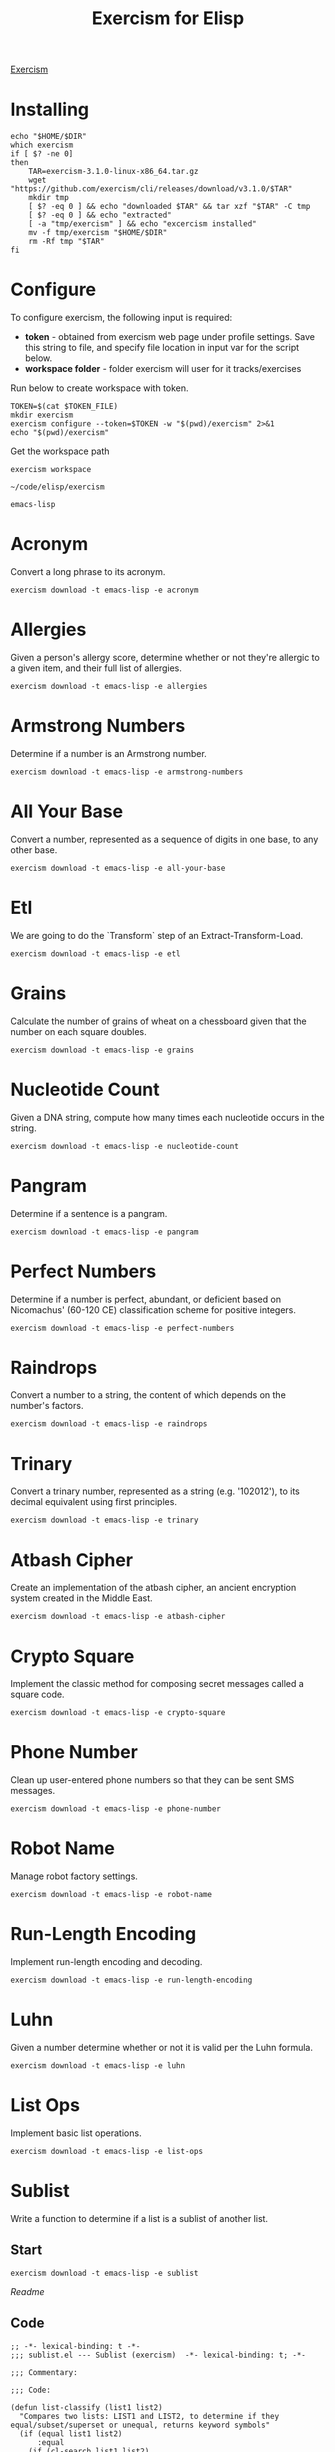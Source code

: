 #+TITLE: Exercism for Elisp
:PROPERTIES:
#+STARTUP: nologdone
#+PROPERTY: header-args:shell :tangle exercism.sh
#+TODO: TODO(t) | DONE(d)
:END:

[[https://exercism.org][Exercism]]

* Installing
#+begin_src shell :var DIR="local/bin"
echo "$HOME/$DIR"
which exercism
if [ $? -ne 0]
then
    TAR=exercism-3.1.0-linux-x86_64.tar.gz
    wget "https://github.com/exercism/cli/releases/download/v3.1.0/$TAR"
    mkdir tmp
    [ $? -eq 0 ] && echo "downloaded $TAR" && tar xzf "$TAR" -C tmp
    [ $? -eq 0 ] && echo "extracted"
    [ -a "tmp/exercism" ] && echo "excercism installed"
    mv -f tmp/exercism "$HOME/$DIR"
    rm -Rf tmp "$TAR"
fi
#+end_src


* Configure

To configure exercism, the following input is required:
- *token* - obtained from exercism web page under profile settings. Save this string to file, and specify file location in input var for the script below.
- *workspace folder* - folder exercism will user for it tracks/exercises

Run below to create workspace with token.

#+begin_src shell :var TOKEN_FILE="my_token" :results output
TOKEN=$(cat $TOKEN_FILE)
mkdir exercism
exercism configure --token=$TOKEN -w "$(pwd)/exercism" 2>&1
echo "$(pwd)/exercism"
#+end_src

Get the workspace path
#+NAME: exercism-workspace
#+begin_src shell :cache yes
exercism workspace
#+end_src

#+RESULTS[763e1c1a27d23699f2b4113bdaf7f63a89f37870]: exercism-workspace
: ~/code/elisp/exercism

#+NAME: exercism-track
: emacs-lisp

* Acronym
Convert a long phrase to its acronym.
#+begin_src shell
exercism download -t emacs-lisp -e acronym
#+end_src

#+RESULTS:
: ~/code/elisp/exercism/emacs-lisp/acronym

* Allergies
:PROPERTIES:
:ID:       296cba6c-b148-4e59-a8d0-dd45b16451be
:END:
Given a person's allergy score, determine whether or not they're allergic to a given item, and their full list of allergies.
#+begin_src shell
exercism download -t emacs-lisp -e allergies
#+end_src

#+RESULTS:
: ~/code/elisp/exercism/emacs-lisp/allergies

* Armstrong Numbers
Determine if a number is an Armstrong number.
#+begin_src shell
exercism download -t emacs-lisp -e armstrong-numbers
#+end_src

#+RESULTS:
: ~/code/elisp/exercism/emacs-lisp/armstrong-numbers

* All Your Base
Convert a number, represented as a sequence of digits in one base, to any other base.
#+begin_src shell
exercism download -t emacs-lisp -e all-your-base
#+end_src

#+RESULTS:
: ~/code/elisp/exercism/emacs-lisp/all-your-base

* Etl
We are going to do the `Transform` step of an Extract-Transform-Load.
#+begin_src shell
exercism download -t emacs-lisp -e etl
#+end_src

#+RESULTS:
: ~/code/elisp/exercism/emacs-lisp/etl

* Grains
Calculate the number of grains of wheat on a chessboard given that the number on each square doubles.
#+begin_src shell
exercism download -t emacs-lisp -e grains
#+end_src

#+RESULTS:
: ~/code/elisp/exercism/emacs-lisp/grains

* Nucleotide Count
Given a DNA string, compute how many times each nucleotide occurs in the string.
#+begin_src shell
exercism download -t emacs-lisp -e nucleotide-count
#+end_src

#+RESULTS:
: ~/code/elisp/exercism/emacs-lisp/nucleotide-count

* Pangram
Determine if a sentence is a pangram.
#+begin_src shell
exercism download -t emacs-lisp -e pangram
#+end_src

#+RESULTS:
: ~/code/elisp/exercism/emacs-lisp/pangram

* Perfect Numbers
Determine if a number is perfect, abundant, or deficient based on Nicomachus' (60-120 CE) classification scheme for positive integers.
#+begin_src shell
exercism download -t emacs-lisp -e perfect-numbers
#+end_src

#+RESULTS:
: ~/code/elisp/exercism/emacs-lisp/perfect-numbers

* Raindrops
Convert a number to a string, the content of which depends on the number's factors.
#+begin_src shell
exercism download -t emacs-lisp -e raindrops
#+end_src

#+RESULTS:
: ~/code/elisp/exercism/emacs-lisp/raindrops

* Trinary
Convert a trinary number, represented as a string (e.g. '102012'), to its decimal equivalent using first principles.
#+begin_src shell
exercism download -t emacs-lisp -e trinary
#+end_src

#+RESULTS:
: ~/code/elisp/exercism/emacs-lisp/trinary

* Atbash Cipher
Create an implementation of the atbash cipher, an ancient encryption system created in the Middle East.
#+begin_src shell
exercism download -t emacs-lisp -e atbash-cipher
#+end_src

#+RESULTS:
: ~/code/elisp/exercism/emacs-lisp/atbash-cipher

* Crypto Square
Implement the classic method for composing secret messages called a square code.
#+begin_src shell
exercism download -t emacs-lisp -e crypto-square
#+end_src

#+RESULTS:
: ~/code/elisp/exercism/emacs-lisp/crypto-square

* Phone Number
Clean up user-entered phone numbers so that they can be sent SMS messages.
#+begin_src shell
exercism download -t emacs-lisp -e phone-number
#+end_src

#+RESULTS:
: ~/code/elisp/exercism/emacs-lisp/phone-number

* Robot Name
Manage robot factory settings.
#+begin_src shell
exercism download -t emacs-lisp -e robot-name
#+end_src

#+RESULTS:
: ~/code/elisp/exercism/emacs-lisp/robot-name

* Run-Length Encoding
Implement run-length encoding and decoding.
#+begin_src shell
exercism download -t emacs-lisp -e run-length-encoding
#+end_src

#+RESULTS:
: ~/code/elisp/exercism/emacs-lisp/run-length-encoding

* Luhn
Given a number determine whether or not it is valid per the Luhn formula.
#+begin_src shell
exercism download -t emacs-lisp -e luhn
#+end_src

#+RESULTS:
: ~/code/elisp/exercism/emacs-lisp/luhn

* List Ops
Implement basic list operations.
#+begin_src shell
exercism download -t emacs-lisp -e list-ops
#+end_src

#+RESULTS:
: ~/code/elisp/exercism/emacs-lisp/list-ops

* Sublist
Write a function to determine if a list is a sublist of another list.

** Start
#+begin_src shell
exercism download -t emacs-lisp -e sublist
#+end_src

#+RESULTS:
: ~/code/elisp/exercism/emacs-lisp/sublist

[[file+emacs:exercism/emacs-lisp/sublist/README.md][Readme]]

** Code
#+begin_src elisp :tangle exercism/emacs-lisp/sublist/sublist.el
;; -*- lexical-binding: t -*-
;;; sublist.el --- Sublist (exercism)  -*- lexical-binding: t; -*-

;;; Commentary:

;;; Code:

(defun list-classify (list1 list2)
  "Compares two lists: LIST1 and LIST2, to determine if they equal/subset/superset or unequal, returns keyword symbols"
  (if (equal list1 list2)
      :equal
    (if (cl-search list1 list2)
        :sublist
      (if (cl-search list2 list1)
          :superlist
        :unequal))))

(provide 'sublist)
;;; sublist.el ends here

#+end_src

** Tests
#+begin_src shell :exports both :results output drawer :var workspace=exercism-workspace track=exercism-track
cd ${workspace}/${track}/sublist
emacs -batch -l ert -l sublist-test.el -f ert-run-tests-batch-and-exit 2>&1
#+end_src

#+begin_src elisp :tangle exercism/emacs-lisp/sublist/sublist-test.el
;;; sublist-test.el --- Tests for Sublist (exercism)  -*- lexical-binding: t; -*-

;;; Commentary:

;;; Code:

(load-file "sublist.el")
(declare-function list-classify "sublist.el" (list1 list2))


(ert-deftest empty-lists ()
  (should (equal :equal (list-classify '() '()))))


(ert-deftest empty-list-within-non-empty-list ()
  (should (equal :sublist (list-classify '() '(1 2 3)))))


(ert-deftest non-empty-list-contains-empty-list ()
  (should (equal :superlist (list-classify '(1 2 3) '()))))


(ert-deftest list-equals-itself ()
  (should (equal :equal (list-classify '(1 2 3) '(1 2 3)))))


(ert-deftest different-lists ()
  (should (equal :unequal (list-classify '(1 2 3) '(2 3 4)))))


(ert-deftest false-start ()
  (should (equal :sublist (list-classify '(1 2 5) '(0 1 2 3 1 2 5 6)))))


(ert-deftest consecutive ()
  (should (equal :sublist (list-classify '(1 1 2) '(0 1 1 1 2 1 2)))))


(ert-deftest sublist-at-start ()
  (should (equal :sublist (list-classify '(0 1 2) '(0 1 2 3 4 5)))))


(ert-deftest sublist-in-middle ()
  (should (equal :sublist (list-classify '(2 3 4) '(0 1 2 3 4 5)))))


(ert-deftest sublist-at-end ()
  (should (equal :sublist (list-classify '(3 4 5) '(0 1 2 3 4 5)))))


(ert-deftest at-start-of-superlist ()
  (should (equal :superlist (list-classify '(0 1 2 3 4 5) '(0 1 2)))))


(ert-deftest in-middle-of-superlist ()
  (should (equal :superlist (list-classify '(0 1 2 3 4 5) '(2 3)))))


(ert-deftest at-end-of-superlist ()
  (should (equal :superlist (list-classify '(0 1 2 3 4 5) '(3 4 5)))))


(ert-deftest first-list-missing-element-from-second-list ()
  (should (equal :unequal (list-classify '(1 3) '(1 2 3)))))


(ert-deftest second-list-missing-element-from-first-list ()
  (should (equal :unequal (list-classify '(1 2 3) '(1 3)))))


(ert-deftest first-list-missing-additional-digits-from-second-list ()
  (should (equal :unequal (list-classify '(1 2) '(1 22)))))


(ert-deftest order-matters-to-a-list ()
  (should (equal :unequal (list-classify '(1 2 3) '(3 2 1)))))


(ert-deftest same-digits-but-different-numbers ()
  (should (equal :unequal (list-classify '(1 0 1) '(10 1)))))


(provide 'sublist-test)
;;; sublist-test.el ends here

#+end_src

* DONE Hello World
The classical introductory exercise. Just say "Hello, World!".

** Start
#+begin_src shell :var exname="hello-world"
exercism download -t emacs-lisp -e ${exname}
#+end_src

#+RESULTS:
: ~/code/elisp/exercism/emacs-lisp/hello-world

[[file+emacs:exercism/emacs-lisp/hello-world/README.md][Readme]]

** Code
#+begin_src elisp :tangle exercism/emacs-lisp/hello-world/hello-world.el
;;; hello-world.el --- Hello World Exercise (exercism)

;;; Commentary:

;;; Code:
(defun hello ()
  "Hello, World!")

(provide 'hello-world)
;;; hello-world.el ends here

#+end_src
** Tests
#+begin_src shell :exports both :results output drawer :var workspace=exercism-workspace track=exercism-track
cd ${workspace}/${track}/hello-world
emacs -batch -l ert -l hello-world-test.el -f ert-run-tests-batch-and-exit 2>&1
#+end_src

#+RESULTS:
:results:
Loading ~/code/elisp/exercism/emacs-lisp/hello-world/hello-world.el (source)...
Running 1 tests (2022-12-27 09:55:08+1100, selector ‘t’)
   passed  1/1  hello-world-test (0.000094 sec)

Ran 1 tests, 1 results as expected, 0 unexpected (2022-12-27 09:55:08+1100, 0.000198 sec)

:end:

#+begin_src elisp :tangle exercism/emacs-lisp/hello-world/hello-world-test.el
;;; hello-world-test.el --- Tests for Hello World (exercism)  -*- lexical-binding: t; -*-

;;; Commentary:
;; Common test data version: 1.1.0 be3ae66

;;; Code:

(load-file "hello-world.el")
(declare-function hello "hello-world.el")

(ert-deftest hello-world-test ()
  (should (string= (hello) "Hello, World!")))

(provide 'hello-world-test)

;;; hello-world-test.el ends here

#+end_src

* DONE Two Fer
Create a sentence of the form One for X, one for me..

** Start
#+begin_src shell
exercism download -t emacs-lisp -e two-fer
#+end_src

#+RESULTS:
: ~/code/elisp/exercism/emacs-lisp/two-fer

[[file+emacs:exercism/emacs-lisp/two-fer/README.md][Readme]]

** Code
#+begin_src elisp :tangle exercism/emacs-lisp/two-fer/two-fer.el
;;; two-fer.el --- Two-fer Exercise (exercism)

;;; Commentary:

;;; Code:
(defun two-fer (&optional name)
  (format "One for %s, one for me."
          (if name
              name
            "you")))

(provide 'two-fer)
;;; two-fer.el ends here

#+end_src

** Tests
#+begin_src shell :exports both :results output drawer :var workspace=exercism-workspace track=exercism-track
cd ${workspace}/${track}/two-fer
emacs -batch -l ert -l two-fer-test.el -f ert-run-tests-batch-and-exit 2>&1
#+end_src

#+RESULTS:
:results:
Loading ~/code/elisp/exercism/emacs-lisp/two-fer/two-fer.el (source)...
Running 3 tests (2022-12-27 10:21:30+1100, selector ‘t’)
   passed  1/3  a-name-given (0.000108 sec)
   passed  2/3  another-name-given (0.000061 sec)
   passed  3/3  no-name-given (0.000051 sec)

Ran 3 tests, 3 results as expected, 0 unexpected (2022-12-27 10:21:30+1100, 0.000398 sec)

:end:


#+begin_src elisp :tangle exercism/emacs-lisp/two-fer/two-fer-test.el

;;; two-fer-test.el --- Tests for Two-fer (exercism)

;;; Commentary:
;; Common test data version: 1.2.0 4fc1acb

;;; Code:

(load-file "two-fer.el")

(ert-deftest no-name-given ()
  (should (string= (two-fer) "One for you, one for me.")))

(ert-deftest a-name-given ()
  (should (string= (two-fer "Alice") "One for Alice, one for me.")))

(ert-deftest another-name-given ()
  (should (string= (two-fer "Bob") "One for Bob, one for me.")))

(provide 'two-fer-test)

;;; two-fer-test.el ends here

#+end_src

* DONE Leap
Given a year, report if it is a leap year.

** Start
#+begin_src shell
exercism download -t emacs-lisp -e leap
#+end_src

#+RESULTS:
: ~/code/elisp/exercism/emacs-lisp/leap

[[file+emacs:exercism/emacs-lisp/leap/README.md][Readme]]

** Code
#+begin_src elisp :tangle exercism/emacs-lisp/leap/leap.el
;;; leap.el --- Leap exercise (exercism)

;;; Commentary:

;;; Code:
(defun leap-year-p (year)
  "Check if YEAR is a leap year."
  (if (= 0 (% year 4))
      (if (= 0 (% year 100))
          (if (= 0 (% year 400))
              t
            nil)
        t)
    nil))

(provide 'leap)
;;; leap.el ends here

#+end_src

** Tests
#+begin_src shell :exports both :results output drawer :var workspace=exercism-workspace track=exercism-track
cd ${workspace}/${track}/leap
emacs -batch -l ert -l leap-test.el -f ert-run-tests-batch-and-exit 2>&1
#+end_src

#+RESULTS:
:results:
Loading ~/code/elisp/exercism/emacs-lisp/leap/leap.el (source)...
Running 5 tests (2022-12-27 09:53:11+1100, selector ‘t’)
   passed  1/5  any-old-year (0.000298 sec)
   passed  2/5  century (0.000062 sec)
   passed  3/5  exceptional-century (0.000051 sec)
   passed  4/5  non-leap-even-year (0.000089 sec)
   passed  5/5  vanilla-leap-year (0.000067 sec)

Ran 5 tests, 5 results as expected, 0 unexpected (2022-12-27 09:53:11+1100, 0.000819 sec)

:end:

#+begin_src elisp :tangle exercism/emacs-lisp/leap/leap-test.el
;;; leap-test.el --- Tests for Leap exercise (exercism)

;;; Commentary:

;;; Code:
(load-file "leap.el")

(ert-deftest vanilla-leap-year ()
  (should (leap-year-p 1996)))

(ert-deftest any-old-year ()
  (should-not (leap-year-p 1997)))

(ert-deftest non-leap-even-year ()
  (should-not (leap-year-p 1997)))

(ert-deftest century ()
  (should-not (leap-year-p 1900)))

(ert-deftest exceptional-century ()
  (should (leap-year-p 2000)))

(provide 'leap-test)
;;; leap-test.el ends here

#+end_src

* DONE Anagram
Given a word and a list of possible anagrams, select the correct sublist.

** Start

#+begin_src shell
exercism download -t emacs-lisp -e anagram
#+end_src

#+RESULTS:
: ~/code/elisp/exercism/emacs-lisp/anagram

[[file+emacs:exercism/emacs-lisp/anagram/README.md][Readme]]

** Code
#+begin_src elisp :tangle exercism/emacs-lisp/anagram/anagram.el
;; -*- lexical-binding: t -*-
;;; anagram.el --- Anagram (exercism)

;;; Commentary:

;;; Code:

(defun normalize-word (word)
  "Convert a WORD to a sorted list of lowercase characters"
;  (mapcar #'byte-to-string (sort (string-to-list (downcase word)) #'<)))
(concat (sort (string-to-list (downcase word)) #'<)))

(defun anagrams-for (word words)
  "Return a list of anagrams for WORD found in WORDS"
  (let ((norm-word (normalize-word word))
        (low-word (downcase word)))
    (mapcan
     (lambda(w) (if (string= (downcase w) low-word)
                    '()
                  (when (string= (normalize-word w) norm-word)
                    (list w))))
     words)))

(provide 'anagram)
;;; anagram.el ends here

#+end_src
** Tests
#+begin_src shell :exports both :results output drawer :var workspace=exercism-workspace track=exercism-track
cd ${workspace}/${track}/anagram
emacs -batch -l ert -l anagram-test.el -f ert-run-tests-batch-and-exit 2>&1
#+end_src

#+RESULTS:
:results:
Loading ~/code/elisp/exercism/emacs-lisp/anagram/anagram.el (source)...
Running 8 tests (2022-12-27 13:54:19+1100, selector ‘t’)
   passed  1/8  case-insensitive-anagrams (0.000119 sec)
   passed  2/8  detect-anagram (0.000086 sec)
   passed  3/8  detect-simple-anagram (0.000083 sec)
   passed  4/8  does-not-confuse-different-duplicates (0.000073 sec)
   passed  5/8  eliminate-anagram-subsets (0.000078 sec)
   passed  6/8  multiple-anagrams (0.000092 sec)
   passed  7/8  no-matches (0.000092 sec)
   passed  8/8  word-is-not-own-anagram (0.000066 sec)

Ran 8 tests, 8 results as expected, 0 unexpected (2022-12-27 13:54:19+1100, 0.001088 sec)

:end:

#+begin_src elisp :tangle exercism/emacs-lisp/anagram/anagram-test.el
;;; anagram-test.el --- Tests for Anagram (exercism)

;;; Commentary:

;;; Code:

(load-file "anagram.el")

(ert-deftest no-matches ()
  (should (equal '() (anagrams-for
                      "diaper"
                      '("hello" "world" "zombies" "pants")))))

(ert-deftest detect-simple-anagram ()
  (should (equal '("tan") (anagrams-for
                           "ant"
                           '("tan" "stand" "at")))))

(ert-deftest does-not-confuse-different-duplicates ()
  (should (equal '() (anagrams-for
                      "galea"
                      '("eagle")))))

(ert-deftest eliminate-anagram-subsets ()
  (should (equal '() (anagrams-for
                      "good"
                      '("dog" "goody")))))

(ert-deftest detect-anagram ()
  (should (equal '("inlets") (anagrams-for
                              "listen"
                              '("enlists" "google" "inlets" "banana")))))

(ert-deftest multiple-anagrams ()
  (should (equal '("gallery" "regally" "largely")
                 (anagrams-for
                  "allergy"
                  '("gallery" "ballerina" "regally" "clergy" "largely" "leading")))))

(ert-deftest case-insensitive-anagrams ()
    (should (equal '("Carthorse")
                   (anagrams-for
                    "Orchestra"
                    '("cashregister" "Carthorse" "radishes")))))

(ert-deftest word-is-not-own-anagram ()
  (should (equal '()
                 (anagrams-for
                  "banana"
                  '("banana")))))

(ert-deftest word-is-not-own-anagram-if-letter-case-is-partially-different ()
  (should (equal '()
                 (anagrams-for
                  "BANANA"
                  '("Banana")))))

(ert-deftest word-is-not-own-anagram-if-letter-case-is-completely-different ()
  (should (equal '()
                 (anagrams-for
                  "BANANA"
                  '("banana")))))

(ert-deftest words-other-than-themselves-can-be-anagrams()
  (should (equal '("Silent")
                 (anagrams-for
                  "LISTEN"
                  '("Listen" "Silent" "LISTEN")))))

(provide 'anagram-test)
;;; anagram-test.el ends here

#+end_src

* DONE Roman Numerals
Write a function to convert from normal numbers to Roman Numerals.

** Start

#+begin_src shell
exercism download -t emacs-lisp -e roman-numerals
#+end_src

#+RESULTS:
: ~/code/elisp/exercism/emacs-lisp/roman-numerals

[[file+emacs:exercism/emacs-lisp/roman-numerals/README.md][Readme]]

** Code
#+begin_src elisp :tangle exercism/emacs-lisp/roman-numerals/roman-numerals.el
;;; roman-numerals.el --- roman-numerals exercise (exercism)

;;; Commentary:

;;; Code:
(defun to-roman (num)
  "Convert number to roman numeral"
  (if (< 0 num 10000)
      (let* ((th (/ num 1000))
             (hd (/ (- num (* th 1000)) 100))
             (tn (/ (- num (* th 1000) (* hd 100)) 10))
             (on (- num (* th 1000) (* hd 100) (* tn 10))))
                                        ;(list th hd tn on)
        (concat
         (make-string th ?M)
         (nth hd '("" "C" "CC" "CCC" "CD" "D" "DC" "DCC" "DCCC" "CM"))
         (nth tn '("" "X" "XX" "XXX" "XL" "L" "LX" "LXX" "LXXX" "XC"))
         (nth on '("" "I" "II" "III" "IV" "V" "VI" "VII" "VIII" "IX"))))
    nil))

(provide 'roman-numerals)
;; end code

#+end_src
** Tests
#+begin_src shell :exports both :results output drawer :var workspace=exercism-workspace track=exercism-track
cd ${workspace}/${track}/roman-numerals
emacs -batch -l ert -l roman-numerals-test.el -f ert-run-tests-batch-and-exit 2>&1
#+end_src

#+RESULTS:
:results:
Loading ~/code/elisp/exercism/emacs-lisp/roman-numerals/roman-numerals.el (source)...
Running 18 tests (2022-12-27 09:54:11+1100, selector ‘t’)
   passed   1/18  to-roman-1 (0.000098 sec)
   passed   2/18  to-roman-1024 (0.000061 sec)
   passed   3/18  to-roman-141 (0.000054 sec)
   passed   4/18  to-roman-163 (0.000071 sec)
   passed   5/18  to-roman-2 (0.000070 sec)
   passed   6/18  to-roman-27 (0.000059 sec)
   passed   7/18  to-roman-3 (0.000038 sec)
   passed   8/18  to-roman-3000 (0.000041 sec)
   passed   9/18  to-roman-4 (0.000040 sec)
   passed  10/18  to-roman-402 (0.000041 sec)
   passed  11/18  to-roman-48 (0.000036 sec)
   passed  12/18  to-roman-5 (0.000040 sec)
   passed  13/18  to-roman-575 (0.000040 sec)
   passed  14/18  to-roman-59 (0.000040 sec)
   passed  15/18  to-roman-6 (0.000041 sec)
   passed  16/18  to-roman-9 (0.000037 sec)
   passed  17/18  to-roman-911 (0.000041 sec)
   passed  18/18  to-roman-93 (0.000066 sec)

Ran 18 tests, 18 results as expected, 0 unexpected (2022-12-27 09:54:11+1100, 0.001463 sec)

:end:

#+begin_src elisp :tangle exercism/emacs-lisp/roman-numerals/roman-numerals-test.el
;;; roman-numerals-test.el --- Tests for roman-numerals (exercism)

;;; Commentary:

;;; Code:

(load-file "roman-numerals.el")

(ert-deftest to-roman-1 ()
  (should (equal (to-roman 1) "I")))

(ert-deftest to-roman-2 ()
  (should (equal (to-roman 2) "II")))

(ert-deftest to-roman-3 ()
  (should (equal (to-roman 3) "III")))

(ert-deftest to-roman-4 ()
  (should (equal (to-roman 4) "IV")))

(ert-deftest to-roman-5 ()
  (should (equal (to-roman 5) "V")))

(ert-deftest to-roman-6 ()
  (should (equal (to-roman 6) "VI")))

(ert-deftest to-roman-9 ()
  (should (equal (to-roman 9) "IX")))

(ert-deftest to-roman-27 ()
  (should (equal (to-roman 27) "XXVII")))

(ert-deftest to-roman-48 ()
  (should (equal (to-roman 48) "XLVIII")))

(ert-deftest to-roman-59 ()
  (should (equal (to-roman 59) "LIX")))

(ert-deftest to-roman-93 ()
  (should (equal (to-roman 93) "XCIII")))

(ert-deftest to-roman-141 ()
  (should (equal (to-roman 141) "CXLI")))

(ert-deftest to-roman-163 ()
  (should (equal (to-roman 163) "CLXIII")))

(ert-deftest to-roman-402 ()
  (should (equal (to-roman 402) "CDII")))

(ert-deftest to-roman-575 ()
  (should (equal (to-roman 575) "DLXXV")))

(ert-deftest to-roman-911 ()
  (should (equal (to-roman 911) "CMXI")))

(ert-deftest to-roman-1024 ()
  (should (equal (to-roman 1024) "MXXIV")))

(ert-deftest to-roman-3000 ()
  (should (equal (to-roman 3000) "MMM")))

(provide 'roman-numerals)
;;; roman-numerals-test.el ends here

#+end_src

* DONE Hamming
Calculate the Hamming difference between two DNA strands.

** Start
#+begin_src shell
exercism download -t emacs-lisp -e hamming
#+end_src

#+RESULTS:
: ~/code/elisp/exercism/emacs-lisp/hamming

[[file+emacs:exercism/emacs-lisp/hamming/README.md][Readme]]

** Code
#+begin_src elisp :tangle exercism/emacs-lisp/hamming/hamming.el
;; -*- lexical-binding: t -*-
;;; hamming.el --- Hamming (exercism)

;;; Commentary:

;;; Code:
(defun hamming-distance (a b)
  "Calculate number of differences between A B."
  (let ((strand-length (length a))
        (ham-length 0))
    (unless (= strand-length (length b))
      (error "Sequence length don't match A=%s B=%s" strand-length (length b)))
    (dotimes (i (length a) ham-length)
      (unless (= (elt a i) (elt b i))
        (setq ham-length (1+ ham-length))))))

(provide 'hamming)
;;; hamming.el ends here

#+end_src
** Tests
#+begin_src shell :exports both :results output drawer :var workspace=exercism-workspace track=exercism-track
cd ${workspace}/${track}/hamming
emacs -batch -l ert -l hamming-test.el -f ert-run-tests-batch-and-exit 2>&1
#+end_src

#+begin_src elisp :tangle exercism/emacs-lisp/hamming/hamming-test.el
;;; hamming-test.el --- Tests for hamming (exercism)

;;; Commentary:
;; Common test data version: 2.0.1 f79dfd7

;;; Code:

(load-file "hamming.el")

(declare-function hamming-distance "hamming.el")

(ert-deftest empty-strands ()
  (should (= 0 (hamming-distance "" ""))))

(ert-deftest identical-strands ()
  (should (= 0 (hamming-distance "A" "A"))))

(ert-deftest long-identical-strands ()
  (should (= 0 (hamming-distance "GGACTGA" "GGACTGA"))))

(ert-deftest complete-distance-in-single-nucleotide-strands ()
  (should (= 1 (hamming-distance "A" "G"))))

(ert-deftest complete-distance-in-small-strands ()
  (should (= 2 (hamming-distance "AG" "CT"))))

(ert-deftest small-distance-in-small-strands ()
  (should (= 1 (hamming-distance "AT" "CT"))))

(ert-deftest small-distance ()
  (should (= 1 (hamming-distance "GGACG" "GGTCG"))))

(ert-deftest small-distance-in-long-strands ()
  (should (= 2 (hamming-distance "ACCAGGG" "ACTATGG"))))

(ert-deftest non-unique-character-in-first-strand ()
  (should (= 1 (hamming-distance "AAA" "AAG"))))

(ert-deftest same-nucleotides-in-different-positions ()
  (should (= 2 (hamming-distance "TAG" "GAT"))))

(ert-deftest large-distance ()
  (should (= 4 (hamming-distance "GATACA" "GCATAA"))))

(ert-deftest large-distance-in-off-by-one-strand ()
  (should (= 9 (hamming-distance "GGACGGATTCTG" "AGGACGGATTCT"))))

(ert-deftest disallow-first-strand-longer ()
  (should-error (hamming-distance "AATG" "AAA")))

(ert-deftest disallow-second-strand-longer ()
  (should-error (hamming-distance "ATA" "AGTG")))

(provide 'hamming-test)
;;; hamming-test.el ends here

#+end_src

* DONE RNA Transcription
Given a DNA strand, return its RNA Complement Transcription.

** Start
#+begin_src shell
exercism download -t emacs-lisp -e rna-transcription
#+end_src

#+RESULTS:
: ~/code/elisp/exercism/emacs-lisp/rna-transcription

[[file+emacs:exercism/emacs-lisp/rna-transcription/README.md][Readme]]

** Code
#+begin_src elisp :tangle exercism/emacs-lisp/rna-transcription/rna-transcription.el
;; -*- lexical-binding: t -*-
;;; rna-transcription.el -- RNA Transcription (exercism)

;;; Commentary:

;;; Code:
(defun to-rna (g)
  "Translate DNA sequence defined in G to rna sequence."
  (let ((dna-rna-compliment (list (cons ?G "C")
                                  (cons ?C "G")
                                  (cons ?T "A")
                                  (cons ?A "U"))))
    (mapconcat (lambda (nucleotide) (alist-get nucleotide dna-rna-compliment 'error)) g "")))

(provide 'rna-transcription)
;;; rna-transcription.el ends here

#+end_src

Alternate version
#+begin_src elisp :tangle no
;; -*- lexical-binding: t -*-
;;; rna-transcription.el -- RNA Transcription (exercism)

;;; Commentary:

;;; Code:
(defun to-rna (g)
  "Translate DNA sequence defined in G to rna sequence."
  (let ((dna-rna-compliment (list (cons ?G "C")
                                  (cons ?C "G")
                                  (cons ?T "A")
                                  (cons ?A "U")))
        (rna "")
        (nucleotide))
    (dotimes (i (length g) rna)
      (if (setq nucleotide (cdr (assoc (elt g i) dna-rna-compliment)))
          (setq rna (concat rna nucleotide))
        (error "Invalid DNA nucleotide %s at %s" (char-to-string (elt g i)) i)))))

(provide 'rna-transcription)
#+end_src

** Tests
#+begin_src shell :exports both :results output drawer :var workspace=exercism-workspace track=exercism-track
cd ${workspace}/${track}/rna-transcription
emacs -batch -l ert -l rna-transcription-test.el -f ert-run-tests-batch-and-exit 2>&1
#+end_src

#+begin_src elisp :tangle exercism/emacs-lisp/rna-transcription/rna-transcription-test.el
;;; rna-transcription-test.el --- Tests for RNA Transcription (exercism)

;;; Commentary:


;;; Code:

(require 'cl-lib)

(load-file "rna-transcription.el")

(ert-deftest transcribes-cytosine-to-guanine ()
  (should (string= "G" (to-rna "C"))))

(ert-deftest transcribes-guanine-to-cytosine ()
  (should (string= "C" (to-rna "G"))))

(ert-deftest transcribes-adenine-to-uracil ()
  (should (string= "U" (to-rna "A"))))

(ert-deftest transcribes-thymine-to-adenine ()
  (should (string= "A" (to-rna "T"))))

(ert-deftest it-transcribes-all-nucleotides ()
  (should (string= "UGCACCAGAAUU"
                   (to-rna "ACGTGGTCTTAA"))))

(ert-deftest it-validates-dna-strands ()
  (should-error (to-rna "XCGFGGTDTTAA")))

(provide 'rna-transcription-test)
;;; rna-transcription-test.el ends here

#+end_src

* DONE Bob
Bob is a lackadaisical teenager. In conversation, his responses are very limited.

** Start
#+begin_src shell
exercism download -t emacs-lisp -e bob
#+end_src

#+RESULTS:
: ~/code/elisp/exercism/emacs-lisp/bob

[[file+emacs:exercism/emacs-lisp/bob/README.md][Readme]]

** Code
#+begin_src elisp :tangle exercism/emacs-lisp/bob/bob.el
;; -*- lexical-binding: t -*-
;;; bob.el --- Bob exercise (exercism)

;;; Commentary:

;;; Code:
(defun yelling-question-p (input)
  "Returns t if INPUT is alpha-numeric content, all uppercase, and ending with a question mark"
  (when (and
         (string-suffix-p "?" input)
         (string= (upcase input) input)
         (not (string= (upcase input) (downcase input))))
    t))

(defun yelling-p (input)
  "Returns t if INPUT is alpha-numeric content and all uppercase"
  (when (and
         (string= (upcase input) input)
         (not (string= (upcase input) (downcase input))))
    t))

(defun question-p (input)
  "Returns t if INPUT is ending with a question mark"
  (when (string-suffix-p "?" input)
    t))

(defun silence-p (input)
  "Returns t if INPUT length is 0"
  (when (length= input 0)
    t))

(defun response-for (input)
  "Returns Bob's response to INPUT."
  (let ((input-clean (string-trim input)))
    (cond ((silence-p input-clean) "Fine. Be that way!")
          ((yelling-question-p input-clean) "Calm down, I know what I'm doing!")
          ((yelling-p input-clean) "Whoa, chill out!")
          ((question-p input-clean) "Sure.")
          (t "Whatever."))))

(provide 'bob)
;;; bob.el ends here

#+end_src
** Tests
#+begin_src shell :exports both :results output drawer :var workspace=exercism-workspace track=exercism-track
cd ${workspace}/${track}/bob
emacs -batch -l ert -l bob-test.el -f ert-run-tests-batch-and-exit 2>&1
#+end_src

#+begin_src elisp :tangle exercism/emacs-lisp/bob/bob-test.el
;;; bob-test.el --- ERT tests for Bob (exercism)  -*- lexical-binding: t; -*-

;;; Commentary:
;; Common test data version: 1.2.0 6dc2014

;;; Code:

(load-file "bob.el")
(declare-function response-for "bob.el" (phrase))

(ert-deftest responds-to-stating-something ()
  (should (string= "Whatever." (response-for "Tom-ay-to, tom-aaaah-to."))))

(ert-deftest responds-to-shouting ()
  (should
   (string= "Whoa, chill out!" (response-for "WATCH OUT!"))))

(ert-deftest responds-to-shouting-gibberish ()
  (should
   (string= "Whoa, chill out!" (response-for "FCECDFCAAB"))))

(ert-deftest responds-to-asking-a-question ()
  (should
   (string= "Sure." (response-for "Does this cryogenic chamber make me look fat?"))))

(ert-deftest responds-to-asking-a-numeric-question ()
  (should
   (string= "Sure." (response-for "You are, what, like 15?"))))

(ert-deftest responds-to-asking-gibberish ()
  (should
   (string= "Sure." (response-for "fffbbcbeab?"))))

(ert-deftest responds-to-talking-forcefully ()
  (should
   (string= "Whatever." (response-for "Let's go make out behind the gym!"))))

(ert-deftest responds-to-using-acronyms-in-regular-speech ()
  (should
   (string= "Whatever." (response-for "It's OK if you don't want to go to the DMV."))))

(ert-deftest responds-to-forceful-question ()
  (should
   (string= "Calm down, I know what I'm doing!" (response-for "WHAT THE HELL WERE YOU THINKING?"))))

(ert-deftest responds-to-shouting-numbers ()
  (should
   (string= "Whoa, chill out!" (response-for "1, 2, 3, GO!"))))

(ert-deftest responds-to-only-numbers ()
  (should
   (string= "Whatever." (response-for "1, 2, 3"))))

(ert-deftest responds-to-questions-with-only-numbers ()
  (should
   (string= "Sure." (response-for "4?"))))

(ert-deftest responds-to-shouting-with-special-chars ()
  (should
   (string= "Whoa, chill out!" (response-for "ZOMG THE %^*@#$(*^ ZOMBIES ARE COMING!!11!!1!"))))

(ert-deftest responds-to-shouting-with-no-exclamation-mark ()
  (should
   (string= "Whoa, chill out!" (response-for "I HATE YOU"))))

(ert-deftest responds-to-statement-containing-question-mark ()
  (should
   (string= "Whatever." (response-for "Ending with ? means a question."))))

(ert-deftest responds-to-non-letters-with-question ()
  (should
   (string= "Sure." (response-for ":) ?"))))

(ert-deftest responds-to-prattling-on ()
  (should
   (string= "Sure." (response-for "Wait! Hang on. Are you going to be OK?"))))

(ert-deftest responds-to-silence ()
  (should
   (string= "Fine. Be that way!" (response-for ""))))

(ert-deftest responds-to-prolonged-silence ()
  (should
   (string= "Fine. Be that way!" (response-for "    "))))

(ert-deftest responds-to-alternate-silence ()
  (should
   (string= "Fine. Be that way!" (response-for "\t\t\t\t\t\t\t\t\t\t"))))

(ert-deftest responds-to-multiple-line-question ()
  (should
   (string= "Whatever." (response-for "\nDoes this cryogenic chamber make me look fat?\nno"))))

(ert-deftest responds-to-starting-with-whitespace ()
  (should
   (string= "Whatever." (response-for "         hmmmmmmm..."))))

(ert-deftest responds-to-ending-with-whitespace ()
  (should
   (string= "Sure." (response-for "Okay if like my  spacebar  quite a bit?   "))))

(ert-deftest responds-to-other-whitespace ()
  (should
   (string= "Fine. Be that way!" (response-for "\n\r \t"))))

(ert-deftest responds-to-non-question-ending-with-whitespace ()
  (should
   (string= "Whatever." (response-for "This is a statement ending with whitespace      "))))

(provide 'bob-test)
;;;bob-test.el ends here

#+end_src

* DONE Word Count
Given a phrase, count the occurrences of each word in that phrase.

** Start
#+begin_src shell
exercism download -t emacs-lisp -e word-count
#+end_src

#+RESULTS:
: ~/code/elisp/exercism/emacs-lisp/word-count

[[file+emacs:exercism/emacs-lisp/word-count/README.md][Readme]]

** Code
#+begin_src elisp :tangle exercism/emacs-lisp/word-count/word-count.el
;; -*- lexical-binding: t -*-
;;; word-count.el --- word-count Exercise (exercism)

;;; Commentary:

;;; Code:
(defun word-count (text)
  "Counts occurrences of each word in TEXT."
  (let ((words))
    (setq words (sort (mapcar
                       (lambda (w) (downcase (string-trim w "[^a-z0-9]**" "[^a-z0-9]*")))
                       (split-string text))
                      #'string<))
    (let ((wc)
          (result))
      (dolist (w words result)                    ; iterate through list of words detected
        (when (length> w 0)                       ; ignore empty strings
          (if (setq wc (assoc-string w result))   ; if word in alist
              (setcdr wc (1+ (cdr wc)))           ; update count
            (push (cons w 1) result)))))))        ; else add entry with value of 1

(provide 'word-count)
;;; word-count.el ends here

#+end_src
** Tests
#+begin_src shell :exports both :results output drawer :var workspace=exercism-workspace track=exercism-track
cd ${workspace}/${track}/word-count
emacs -batch -l ert -l word-count-test.el -f ert-run-tests-batch-and-exit 2>&1
#+end_src

#+begin_src elisp :tangle exercism/emacs-lisp/word-count/word-count-test.el
;;; word-count-test.el --- Tests for word-count (exercism)

;;; Commentary:

;;; Code:

(load-file "word-count.el")


(defun equal-assoc (a b)
  (let ((strcmp (lambda (a b) (not (string< (car a) (car b))))))
    (equal (sort (copy-sequence a) strcmp)
           (sort (copy-sequence b) strcmp))))


(ert-deftest no-words-test ()
  (should (equal-assoc (word-count "")
                       nil)))


(ert-deftest count-one-word-test ()
  (should (equal-assoc (word-count "word")
                       '(("word" . 1)))))


(ert-deftest count-one-of-each-word-test ()
  (should (equal-assoc (word-count "one of each")
                       '(("each" . 1)
                         ("of" . 1)
                         ("one" . 1)))))


(ert-deftest multiple-occurrences-of-a-word-test ()
  (should (equal-assoc (word-count "one fish two fish red fish blue fish")
                       '(("blue" . 1)
                         ("red" . 1)
                         ("two" . 1)
                         ("fish" . 4)
                         ("one" . 1)))))


(ert-deftest ignore-punctuation-test ()
  (should (equal-assoc (word-count "car : carpet as java : javascript!!&@$%^&")
                       '(("javascript" . 1)
                         ("java" . 1)
                         ("as" . 1)
                         ("carpet" . 1)
                         ("car" . 1)))))


(ert-deftest include-numbers-test ()
  (should (equal-assoc (word-count "testing, 1, 2 testing")
                       '(("2" . 1)
                         ("1" . 1)
                         ("testing" . 2)))))


(ert-deftest normalize-case-test ()
  (should (equal-assoc (word-count "go Go GO Stop stop")
                       '(("stop" . 2)
                         ("go" . 3)))))


(ert-deftest with-apostrophes-test ()
  (should (equal-assoc (word-count "First: don't laugh. Then: don't cry. You're getting it.")
                       '(("first" . 1)
                         ("don't" . 2)
                         ("laugh" . 1)
                         ("then" . 1)
                         ("cry" . 1)
                         ("you're" . 1)
                         ("getting" . 1)
                         ("it" . 1)))))

(ert-deftest quotation-for-word-with-apostrophe-test ()
  (should (equal-assoc (word-count "can, can't, 'can't''")
                       '(("can" . 1)
                         ("can't" . 2)))))

(provide 'word-count)
;;; word-count-test.el ends here

#+end_src

* DONE Difference of Squares
Find the difference between the square of the sum and the sum of the squares of the first N natural numbers.

** Start
#+begin_src shell
exercism download -t emacs-lisp -e difference-of-squares
#+end_src

#+RESULTS:
: ~/code/elisp/exercism/emacs-lisp/difference-of-squares

[[file+emacs:exercism/emacs-lisp/difference-of-squares/README.md][Readme]]

** Code
#+begin_src elisp :tangle exercism/emacs-lisp/difference-of-squares/difference-of-squares.el
;; -*- lexical-binding: t -*-
;;; difference-of-squares.el --- Difference of Squares (exercism)

;;; Commentary:

;;; Code:
(defun square-of-sum (num)
    "The square of the sum of the first NUM natural numbers is (1 + 2 + ... + NUM)²"
      (expt (apply #'+ (number-sequence 1 num)) 2))

(defun sum-of-squares (num)
  "The sum of the squares of the first NUM natural numbers is 1² + 2² + ... + NUM²"
  (apply #'+ (mapcar (lambda (x) (expt x 2)) (number-sequence 1 num))))

(defun difference (num)
    "The difference between the square of the sum of the first NUM natural numbers and the sum of the squares of the first NUM natural numbers"
    (- (square-of-sum num) (sum-of-squares num)))


(provide 'difference-of-squares)
;;; difference-of-squares.el ends here

#+end_src
** Tests
#+begin_src shell :exports both :results output drawer :var workspace=exercism-workspace track=exercism-track
cd ${workspace}/${track}/difference-of-squares
emacs -batch -l ert -l difference-of-squares-test.el -f ert-run-tests-batch-and-exit 2>&1
#+end_src

#+begin_src elisp :tangle exercism/emacs-lisp/difference-of-squares/difference-of-squares-test.el
;;; difference-of-squares-test.el --- Tests for difference-of-squares (exercism)  -*- lexical-binding: t; -*-

;;; Commentary:

;;; Code:

(load-file "difference-of-squares.el")
(declare-function sum-of-squares "difference-of-squares.el" (n))
(declare-function square-of-sum "difference-of-squares.el" (n))
(declare-function difference "difference-of-squares.el" (n))

(ert-deftest square-of-sum-to-5 ()
  (should (= 225 (square-of-sum 5))))

(ert-deftest sum-of-squares-to-5 ()
  (should (= 55 (sum-of-squares 5))))

(ert-deftest difference-of-squares-to-5 ()
  (should (= 170 (difference 5))))


(ert-deftest square-of-sum-to-10 ()
  (should (= 3025 (square-of-sum 10))))

(ert-deftest sum-of-squares-to-10 ()
  (should (= 385 (sum-of-squares 10))))

(ert-deftest difference-of-squares-to-10 ()
  (should (= 2640 (difference 10))))


(ert-deftest square-of-sum-to-100 ()
  (should (= 25502500 (square-of-sum 100))))

(ert-deftest sum-of-squares-to-100 ()
  (should (= 338350 (sum-of-squares 100))))

(ert-deftest difference-of-squares-to-100 ()
  (should (= 25164150 (difference 100))))


(provide 'difference-of-squares-test)
;;; difference-of-squares-test.el ends here

#+end_src

* DONE Gigasecond
Given a moment, determine the moment that would be after a gigasecond has passed.

** Start
#+begin_src shell
exercism download -t emacs-lisp -e gigasecond
#+end_src

#+RESULTS:
: ~/code/elisp/exercism/emacs-lisp/gigasecond

[[file+emacs:exercism/emacs-lisp/gigasecond/README.md][Readme]]

** Code
#+begin_src elisp :tangle exercism/emacs-lisp/gigasecond/gigasecond.el
;; -*- lexical-binding: t -*-
;;; gigasecond.el --- Gigasecond exercise (exercism)

;;; Commentary:
;; Calculate the date one gigasecond (10^9 seconds) from the
;; given date.
;;
;; NB: Pay attention to  Emacs' handling of time zones and dst
;; in the encode-time and decode-time functions.

;;; Code:

(defun from (s mm h d m y)
  "Adds 1Gs to the date specified by S MM H D M Y"
  (butlast                                        ; remove unwanted values from list
   (decode-time (encode-time
                 (+ s 1000000000)                 ; seconds + 1Gs
                 mm                               ; minutes
                 h                                ; hours
                 d                                ; days
                 m                                ; months
                 y                                ; years
                 "UTC")                           ; set encode time TZ
                "UTC")                            ; set decode time TZ
   3))                                            ; remove last 3 fields returned by decode-time

(provide 'gigasecond)
;;; gigasecond.el ends here

#+end_src


** Tests
#+begin_src shell :exports both :results output drawer :var workspace=exercism-workspace track=exercism-track
cd ${workspace}/${track}/gigasecond
emacs -batch -l ert -l gigasecond-test.el -f ert-run-tests-batch-and-exit 2>&1
#+end_src

#+begin_src elisp :tangle exercism/emacs-lisp/gigasecond/gigasecond-test.el
;;; gigasecond-test.el --- ERT tests for gigasecond (exercism)

;;; Commentary:
;;
;; Tests ported from Common Lisp gigasecond:
;; https://github.com/exercism/xlisp/blob/master/gigasecond/gigasecond-test.lisp
;;
;; To run tests individually: M-x eval-buffer RET, M-x ert RET test-name.
;; If you're using helm or something similar, you should get a menu of test names.
;;
;; To run tests in batch mode, from the command line run:
;; emacs -batch -l ert -l gigasecond-test.el -f ert-run-tests-batch-and-exit

;;; Code:

(load-file "gigasecond.el")

(ert-deftest from-lisp-epoch ()
  (should
   (equal '(40 46 1 10 9 1931) (from 0 0 0 1 1 1900))))

(ert-deftest from-unix-epoch ()
  (should
   (equal '(40 46 1 9 9 2001) (from 0 0 0 1 1 1970))))

(ert-deftest from-20110425T120000Z ()
  (should
   (equal '(40 46 13 1 1 2043) (from 0 0 12 25 4 2011))))

(ert-deftest from-19770613T235959Z ()
  (should
   (equal '(39 46 1 20 2 2009) (from 59 59 23 13 6 1977))))

(ert-deftest from-19590719T123030Z ()
  (should
   (equal '(10 17 14 27 3 1991) (from 30 30 12 19 7 1959))))

; customize this test to test your birthday and find your gigasecond date:
; (ert-deftest your-birthday ()
;   (should
;     (equal '(0 0 0 day2 month2 year2) (from 0 0 0 day1 month1 year1))))



(provide 'gigasecond-test)
;;; gigasecond-test.el ends here

#+end_src

